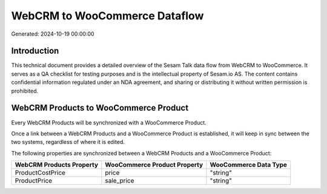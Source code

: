 ==============================
WebCRM to WooCommerce Dataflow
==============================

Generated: 2024-10-19 00:00:00

Introduction
------------

This technical document provides a detailed overview of the Sesam Talk data flow from WebCRM to WooCommerce. It serves as a QA checklist for testing purposes and is the intellectual property of Sesam.io AS. The content contains confidential information regulated under an NDA agreement, and sharing or distributing it without written permission is prohibited.

WebCRM Products to WooCommerce Product
--------------------------------------
Every WebCRM Products will be synchronized with a WooCommerce Product.

Once a link between a WebCRM Products and a WooCommerce Product is established, it will keep in sync between the two systems, regardless of where it is edited.

The following properties are synchronized between a WebCRM Products and a WooCommerce Product:

.. list-table::
   :header-rows: 1

   * - WebCRM Products Property
     - WooCommerce Product Property
     - WooCommerce Data Type
   * - ProductCostPrice
     - price
     - "string"
   * - ProductPrice
     - sale_price
     - "string"


